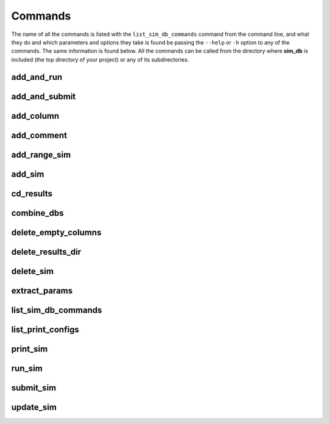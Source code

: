 ========
Commands
========

The name of all the commands is listed with the ``list_sim_db_commands`` command from the command line, and what they do and which parameters and options they take is found be passing the ``--help`` or ``-h`` option to any of the commands. The same information is found below. All the commands can be called from the directory where **sim_db** is included (the top directory of your project) or any of its subdirectories.

add_and_run
===========
.. argparse::
   :ref: add_and_run.command_line_arguments_parser
   :prog: add_and_run

add_and_submit
==============
.. argparse::
   :ref: add_and_submit.command_line_arguments_parser
   :prog: add_and_submit

add_column
==========
.. argparse::
   :ref: add_column.command_line_arguments_parser
   :prog: add_column

add_comment
===========
.. argparse::
   :ref: add_comment.command_line_arguments_parser
   :prog: add_comment

add_range_sim
=============
.. argparse::
   :ref: add_range_sim.command_line_arguments_parser
   :prog: add_range_sim

add_sim
=======
.. argparse::
   :ref: add_sim.command_line_arguments_parser
   :prog: add_sim

cd_results
==========
.. argparse::
   :ref: cd_results.command_line_arguments_parser
   :prog: cd_results

combine_dbs
===========
.. argparse::
   :ref: combine_dbs.command_line_arguments_parser
   :prog: combine_dbs

delete_empty_columns
====================
.. argparse::
   :ref: delete_empty_columns.command_line_arguments_parser
   :prog: delete_empty_columns

delete_results_dir
==================
.. argparse::
   :ref: delete_results_dir.command_line_arguments_parser
   :prog: delete_results_dir

delete_sim
==========
.. argparse::
   :ref: delete_sim.command_line_arguments_parser
   :prog: delete_sim

extract_params
==============
.. argparse::
   :ref: extract_params.command_line_arguments_parser
   :prog: extract_params

list_sim_db_commands
====================
.. argparse::
   :ref: list_sim_db_commands.command_line_arguments_parser
   :prog: list_sim_db_commands

list_print_configs
==================
.. argparse::
   :ref: list_print_configs.command_line_arguments_parser
   :prog: list_print_configs

print_sim
=========
.. argparse::
   :ref: print_sim.command_line_arguments_parser
   :prog: print_sim

run_sim
=======
.. argparse::
   :ref: run_sim.command_line_arguments_parser
   :prog: run_sim

submit_sim
==========
.. argparse::
   :ref: submit_sim.command_line_arguments_parser
   :prog: submit_sim

update_sim
==========
.. argparse::
   :ref: update_sim.command_line_arguments_parser
   :prog: update_sim
